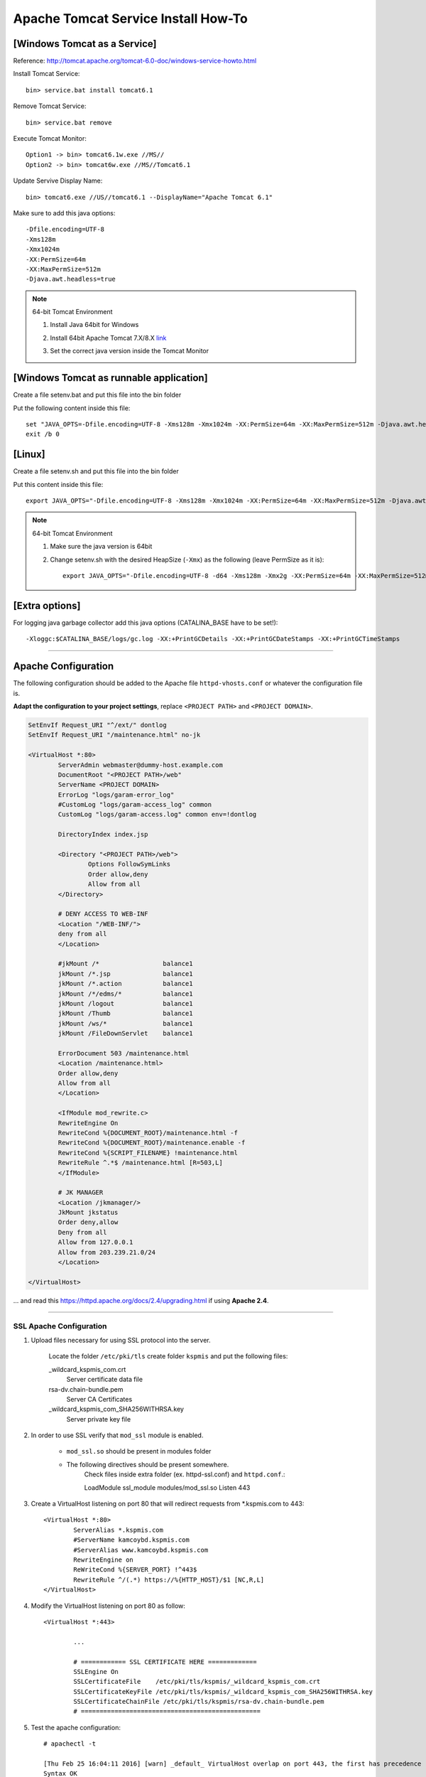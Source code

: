 .. _tomcat-conf-howto:

Apache Tomcat Service Install How-To
=======================================

.. seealso:: https://tomcat.apache.org/tomcat-7.0-doc/windows-service-howto.html


[Windows Tomcat as a Service]
-----------------------------------

Reference: http://tomcat.apache.org/tomcat-6.0-doc/windows-service-howto.html

Install Tomcat Service::
     
     bin> service.bat install tomcat6.1

Remove Tomcat Service::

     bin> service.bat remove
    
Execute Tomcat Monitor::

     Option1 -> bin> tomcat6.1w.exe //MS//
     Option2 -> bin> tomcat6w.exe //MS//Tomcat6.1
    
Update Servive Display Name::

     bin> tomcat6.exe //US//tomcat6.1 --DisplayName="Apache Tomcat 6.1"
    

Make sure to add this java options::

    -Dfile.encoding=UTF-8
    -Xms128m
    -Xmx1024m
    -XX:PermSize=64m
    -XX:MaxPermSize=512m
    -Djava.awt.headless=true


.. note:: 64-bit Tomcat Environment

    1. Install Java 64bit for Windows
    2. Install 64bit Apache Tomcat 7.X/8.X `link <http://apache.mirror.cdnetworks.com/tomcat/tomcat-7/v7.0.64/bin/apache-tomcat-7.0.64-windows-x64.zip>`_
    3. Set the correct java version inside the Tomcat Monitor
       
       .. image:: _images/win_tomcat_set.png


[Windows Tomcat as runnable application]
------------------------------------------------

Create a file setenv.bat and put this file into the bin folder

Put the following content inside this file::

    set "JAVA_OPTS=-Dfile.encoding=UTF-8 -Xms128m -Xmx1024m -XX:PermSize=64m -XX:MaxPermSize=512m -Djava.awt.headless=true"
    exit /b 0




[Linux]
-----------------------------------

Create a file setenv.sh and put this file into the bin folder

Put this content inside this file::

    export JAVA_OPTS="-Dfile.encoding=UTF-8 -Xms128m -Xmx1024m -XX:PermSize=64m -XX:MaxPermSize=512m -Djava.awt.headless=true"

.. note:: 64-bit Tomcat Environment

    1. Make sure the java version is 64bit
    2. Change setenv.sh with the desired HeapSize (``-Xmx``) as the following (leave PermSize as it is)::
    
        export JAVA_OPTS="-Dfile.encoding=UTF-8 -d64 -Xms128m -Xmx2g -XX:PermSize=64m -XX:MaxPermSize=512m -Djava.awt.headless=true"
      

[Extra options]
-----------------------------------

For logging java garbage collector add this java options (CATALINA_BASE have to be set!)::

    -Xloggc:$CATALINA_BASE/logs/gc.log -XX:+PrintGCDetails -XX:+PrintGCDateStamps -XX:+PrintGCTimeStamps

-------------


Apache Configuration
---------------------------

The following configuration should be added to the Apache file
``httpd-vhosts.conf`` or whatever the configuration file is.

**Adapt the configuration to your project settings**, 
replace ``<PROJECT PATH>`` and ``<PROJECT DOMAIN>``.

.. code-block:: apacheconf

	SetEnvIf Request_URI "^/ext/" dontlog
	SetEnvIf Request_URI "/maintenance.html" no-jk

	<VirtualHost *:80>
		ServerAdmin webmaster@dummy-host.example.com
		DocumentRoot "<PROJECT PATH>/web"
		ServerName <PROJECT DOMAIN>
		ErrorLog "logs/garam-error_log"
		#CustomLog "logs/garam-access_log" common
		CustomLog "logs/garam-access.log" common env=!dontlog

		DirectoryIndex index.jsp

		<Directory "<PROJECT PATH>/web">
			Options FollowSymLinks
			Order allow,deny
			Allow from all
		</Directory>

		# DENY ACCESS TO WEB-INF
		<Location "/WEB-INF/">
		deny from all
		</Location>

		#jkMount /*                 balance1
		jkMount /*.jsp              balance1
		jkMount /*.action           balance1
		jkMount /*/edms/*           balance1
		jkMount /logout             balance1
		jkMount /Thumb              balance1
		jkMount /ws/*               balance1
		jkMount /FileDownServlet    balance1

		ErrorDocument 503 /maintenance.html
		<Location /maintenance.html>
		Order allow,deny
		Allow from all
		</Location>

		<IfModule mod_rewrite.c>
		RewriteEngine On
		RewriteCond %{DOCUMENT_ROOT}/maintenance.html -f
		RewriteCond %{DOCUMENT_ROOT}/maintenance.enable -f
		RewriteCond %{SCRIPT_FILENAME} !maintenance.html
		RewriteRule ^.*$ /maintenance.html [R=503,L]
		</IfModule>

		# JK MANAGER
		<Location /jkmanager/>
		JkMount jkstatus
		Order deny,allow
		Deny from all
		Allow from 127.0.0.1
		Allow from 203.239.21.0/24
		</Location>

	</VirtualHost>


... and read this https://httpd.apache.org/docs/2.4/upgrading.html if using **Apache 2.4**.

-------------


SSL Apache Configuration
^^^^^^^^^^^^^^^^^^^^^^^^^^

1. Upload files necessary for using SSL protocol into the server.

	Locate the folder ``/etc/pki/tls`` create folder ``kspmis`` and put the following files:

	_wildcard_kspmis_com.crt
		Server certificate data file
		
	rsa-dv.chain-bundle.pem
		Server CA Certificates
		
	_wildcard_kspmis_com_SHA256WITHRSA.key
		Server private key file
		

2. In order to use SSL verify that ``mod_ssl`` module is enabled.

	- ``mod_ssl.so`` should be present in modules folder

	- The following directives should be present somewhere. 
		Check files inside extra folder (ex. httpd-ssl.conf)
		and ``httpd.conf``.::
		
		LoadModule ssl_module modules/mod_ssl.so
		Listen 443
			
3. Create a VirtualHost listening on port 80 that will redirect requests from *.kspmis.com to 443::

	<VirtualHost *:80>
		ServerAlias *.kspmis.com
		#ServerName kamcoybd.kspmis.com
		#ServerAlias www.kamcoybd.kspmis.com
		RewriteEngine on
		ReWriteCond %{SERVER_PORT} !^443$
		RewriteRule ^/(.*) https://%{HTTP_HOST}/$1 [NC,R,L]
	</VirtualHost>

4. Modify the VirtualHost listening on port 80 as follow::

	<VirtualHost *:443>
	
		...

		# ============ SSL CERTIFICATE HERE =============
		SSLEngine On
		SSLCertificateFile    /etc/pki/tls/kspmis/_wildcard_kspmis_com.crt
		SSLCertificateKeyFile /etc/pki/tls/kspmis/_wildcard_kspmis_com_SHA256WITHRSA.key
		SSLCertificateChainFile /etc/pki/tls/kspmis/rsa-dv.chain-bundle.pem
		# ================================================

5. Test the apache configuration::

	# apachectl -t
	
	[Thu Feb 25 16:04:11 2016] [warn] _default_ VirtualHost overlap on port 443, the first has precedence
	Syntax OK
	
	
-------------



.. load_balancer_howto:

Load Balancer How-To
--------------------------

.. note:: **Reference:** `LoadBalancer HowTo`_

	A load balancer is a worker that does not directly communicate with Tomcat. 
	Instead it is responsible for the management of several "real" workers, 
	called members or sub workers of the load balancer.

	This management includes:

		Instantiating the workers in the web server.
		Using the worker's load-balancing factor, perform weighted load balancing 
		(distributing load according to defined strengths of the targets).
		Keeping requests belonging to the same session executing 
		on the same Tomcat (session stickyness).
		Identifying failed Tomcat workers, suspending requests to them 
		and instead falling-back on other workers managed by the load balancer.
		Providing status and load metrics for the load balancer itself 
		and all members via the status worker interface.
		Allowing to dynamically reconfigure load-balancing via the status worker interface.

	Workers managed by the same load balancer worker are load-balanced 
	(based on their configured balancing factors and current request or session load) 
	and also secured against failure by providing failover to other members of the same load balancer. 
	So a single Tomcat process death will not "kill" the entire site.

	Some of the features provided by a load balancer are even interesting, 
	when only working with a single member worker (where load balancing is not possible).

.. code-block:: properties

	# The load balancer worker balance1 will distribute
	# load to the members worker1 and worker2
	worker.balance1.type=lb
	worker.balance1.balance_workers=worker1, worker2
	worker.list=balance1

	worker.worker1.type=ajp13
	worker.worker1.host=myhost1
	worker.worker1.port=8009

	worker.worker2.type=ajp13
	worker.worker2.host=myhost2
	worker.worker2.port=8010
	
	
.. important:: The name of the Tomcat needs to be equal to the name of the 
	corresponding load balancer member. In the above example, 
	Tomcat on host ``myhost1`` needs ``jvmRoute="worker1"``, 
	Tomcat on host ``myhost2`` needs ``jvmRoute="worker2"``. 

**tomcat1 server.xml**
	
.. code-block:: xml

	<Engine defaultHost="cicciopanza" jvmRoute="worker1" name="default">

**tomcat2 server.xml**
	
.. code-block:: xml

	<Engine defaultHost="cicciopanza" jvmRoute="worker2" name="default">
	
---------------	

.. status_worker_manager:

Status Worker Manager
^^^^^^^^^^^^^^^^^^^^^^^^^^^^^^^

Add the following code to the ``workers.properties``.

.. code-block:: properties

	# Add the status worker to the worker list
	worker.list=jkstatus
	# Define a 'jkstatus' worker using status
	worker.jkstatus.type=status
	
Add the following code to the directive VirtualHost inside the host configuration file.

**Apache 2.2**

.. code-block:: apacheconf

	# JK MANAGER
	<Location /jkmanager/>
	JkMount jkstatus
	Order deny,allow
	Deny from all
	Allow from 127.0.0.1
	</Location>


**Apache 2.4**

.. code-block:: apacheconf

	# JK MANAGER
	<Location /jkmanager/>
	JkMount jkstatus
	Require all denied
	Require host 127.0.0.1
	</Location>

.. note:: The Status Manager will be available at the URI ``<schema>://127.0.0.1/jkmanager/``.
	If you want to enable other host to access the status manager just add more ``Allow from`` directives.
	
.. code-block:: apacheconf

	# JK MANAGER
	<Location /jkmanager/>
	JkMount jkstatus
	Order deny,allow
	Deny from all
	Allow from 127.0.0.1
	Allow from 200.300.20.0/24
	Allow from 192.168.0.10
	</Location>
	
.. _`LoadBalancer HowTo`: https://tomcat.apache.org/connectors-doc/common_howto/loadbalancers.html